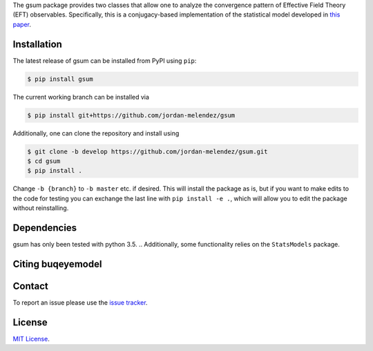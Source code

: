 .. # BUQEYE Model

.. <!-- <img src="./BUQEYE_fig.pdf?raw=true" width="30%"/> -->

.. <img src="./BUQEYE_fig.png?raw=true" width="30%"/>

.. .. image : : ./docs/logos/gsum.png

.. raw:: html

   <p style="text-align:center;">
        <img src="https://cdn.rawgit.com/jordan-melendez/gsum/c85d832b/docs/logos/gsum.png" width="30%" alt="gsum logo"/>
        <img src="https://cdn.rawgit.com/jordan-melendez/buqeyemodel/af4da985/BUQEYE_fig.png" width="30%" alt="BUQEYE logo"/>
   </p>

.. raw : : html

   <p style="text-align:center;"><img src="https://cdn.rawgit.com/jordan-melendez/buqeyemodel/af4da985/BUQEYE_fig.png" width="30%" alt="BUQEYE logo"/></p>


.. .. image : : https://cdn.rawgit.com/jordan-melendez/buqeyemodel/af4da985/BUQEYE_fig.png
..   :height: 150px
..   :align: center
..   :alt: BUQEYE logo

The gsum package provides two classes that allow one to analyze the convergence pattern of Effective Field Theory (EFT) observables.
Specifically, this is a conjugacy-based implementation of the statistical model developed in `this paper <https://arxiv.org/abs/1506.01343>`_.

.. The heavy lifting is done by the ``PyMC3`` package, which can be downloaded `here <https://github.com/pymc-devs/pymc3>`_.
.. Some working knowledge of ``PyMC3`` is recommended before reading the usage information below.

Installation
============

The latest release of gsum can be installed from PyPI using ``pip``:

.. code-block:: console

  $ pip install gsum

The current working branch can be installed via

.. code-block:: console

  $ pip install git+https://github.com/jordan-melendez/gsum

Additionally, one can clone the repository and install using

.. code-block:: console

  $ git clone -b develop https://github.com/jordan-melendez/gsum.git
  $ cd gsum
  $ pip install .

Change ``-b {branch}`` to ``-b master`` etc. if desired.
This will install the package as is, but if you want to make edits to the code for testing you can exchange the last line with ``pip install -e .``, which will allow you to edit the package without reinstalling.

Dependencies
============

gsum has only been tested with python 3.5.
.. Additionally, some functionality relies on the ``StatsModels`` package.

Citing buqeyemodel
==================


Contact
=======

To report an issue please use the `issue tracker <https://github.com/jordan-melendez/gsum/issues>`_.

License
=======

`MIT License <https://github.com/jordan-melendez/gsum/blob/master/LICENSE.txt>`_.


.. # Usage

.. BUQEYE Model provides two classes: `ObservableModel` and `ExpansionParameterModel`.
.. `ObservableModel` takes coefficients for some generic observable and models the coefficients as draws from a Gaussian process (GP) with some specified covariance function.
.. The `ExpansionParameterModel` is meant to be provided as an (optional) argument to one or many `ObservableModel` instances.
.. If provided, this will allow the model to also learn the expansion parameter that best allows the coefficients to look like draws from a GP.


.. They can be defined inside a model context as follows:
.. ```python
.. import pymc3 as pm
.. from buqeyemodel import *

.. # Import data, etc. below
.. # ...

.. # Now set up model
.. with pm.Model() as gp_model:
..     Q = ExpansionParameterModel(breakdown_eval, breakdown_dist, name='Q')
..     cross_section = ObservableModel(coeff_data, X, index_list,
..                                     expansion_parameter=Q, name='cross_section')
.. ```
.. The arguments must be of the following form:
.. * `ExpansionParameterModel`
..   - `breakdown_eval`: The breakdown scale that was used to extract the coefficients
..   - `breakdown_dist`: A prior for the breakdown scale. Must be a distribution object, such as `pm.Lognormal.dist(mu=0, sd=10, testval=600.0)`, _**not**_ a random variable like `pm.Lognormal('breakdown', mu=0, sd=10, testval=600.0)`. Also, a `testval` must be given to begin sampling in a reasonable location. Presumably `breakdown_eval` would be as good as any, or else why did you choose that `breakdown_eval` in the first place?
..   - `name`: The name of the model context created by the classes. All RVs defined in the classes will have names `'name_*'`.
.. * `ObservableModel`
..   - `coeff_data`: A matrix with rows of coefficients, whose entries contain a coefficient evaluated along the domain
..   - `X`: The domain values where the coefficients are observed. The rows are points and columns are the dimension. In the 1D case, this must be a column vector.
..   - `index_list`: A list of the powers of the expansion parameter from which the coefficients were extracted, i.e., the subscripts of the coefficients. Must be in one-to-one correlation to the rows of `coeff_data`.
..   - `expansion_parameter`: An `ExpansionParameterModel` object, whose RVs will be learned on the basis of the values that will most make `coeff_data` look like draws from the specified GP.
..   - `name`: The name of the model context created by the classes. All RVs defined in the classes will have names `'name_*'`.

.. While we have created observable and expansion parameter instances and tied them together under `gp_model`, we must still build the covariance structure for the `cross_section`.
.. No defaults are provided, since the covariance should be built specifically for the given application.
.. To provide the most flexibility in the build, it is recommended that all RVs be built in a model context for each observable.
.. In the case of one observable, we only need:
.. ```python
.. with cross_section as model:
..     sd = pm.Lognormal('sd', mu=0, sd=100)
..     ls = pm.Normal('ls', mu=50, sd=20)
..     cov = sd**2 * pm.gp.cov.ExpQuad(input_dim=1, ls=ls)
..     model.setup_model(cov=cov)
.. ```
.. This creates the RVs `cross_section_sd` and `cross_section_ls`, which are then combined into an exponentiated quadratic covariance function.
.. By feeding the covariance into the `setup_model` method, this completes the initialization of the model by relating the coefficient data to the model RVs.
.. Without this `setup_model` step, the model is useless!
.. * I really would like to add this `setup_model` step in the cleanup code of the `ObservableModel` class (i.e. `__exit__`) so that it happens automatically behind the scenes, but `PyMC3` enters additional contexts behind the scenes for various reasons, thus calling `__exit__` more times than I would like. Still thinking about if/how I can do this.


.. Now all that is left to do is sample:
.. ```python
.. with gp_model:
..     trace = pm.sample(1000)
.. ```
.. Plots can now be made with `pm.traceplot(trace)`, etc. Again, see `PyMC3` documentation.

.. Examples of distributions for the priors can be found [here](http://docs.pymc.io/api/distributions.html).
.. See [this page](http://docs.pymc.io/notebooks/GP-MeansAndCovs.html) on kernels and covariance functions.
